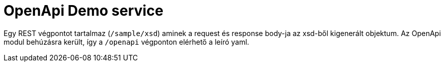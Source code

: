 = OpenApi Demo service

Egy REST végpontot tartalmaz (`/sample/xsd`) aminek a request és response body-ja az xsd-ből kigenerált objektum.
Az OpenApi modul behúzásra került, így a `/openapi` végponton elérhető a leíró yaml.